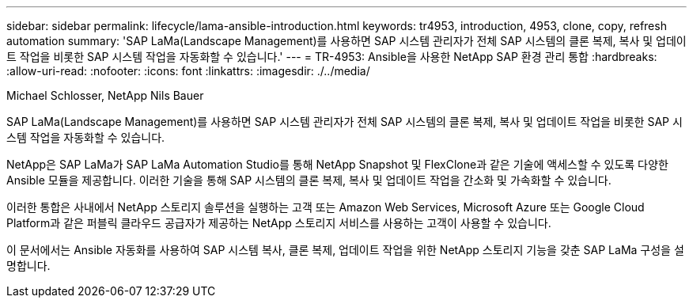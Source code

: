 ---
sidebar: sidebar 
permalink: lifecycle/lama-ansible-introduction.html 
keywords: tr4953, introduction, 4953, clone, copy, refresh automation 
summary: 'SAP LaMa(Landscape Management)를 사용하면 SAP 시스템 관리자가 전체 SAP 시스템의 클론 복제, 복사 및 업데이트 작업을 비롯한 SAP 시스템 작업을 자동화할 수 있습니다.' 
---
= TR-4953: Ansible을 사용한 NetApp SAP 환경 관리 통합
:hardbreaks:
:allow-uri-read: 
:nofooter: 
:icons: font
:linkattrs: 
:imagesdir: ./../media/


Michael Schlosser, NetApp Nils Bauer

[role="lead"]
SAP LaMa(Landscape Management)를 사용하면 SAP 시스템 관리자가 전체 SAP 시스템의 클론 복제, 복사 및 업데이트 작업을 비롯한 SAP 시스템 작업을 자동화할 수 있습니다.

NetApp은 SAP LaMa가 SAP LaMa Automation Studio를 통해 NetApp Snapshot 및 FlexClone과 같은 기술에 액세스할 수 있도록 다양한 Ansible 모듈을 제공합니다. 이러한 기술을 통해 SAP 시스템의 클론 복제, 복사 및 업데이트 작업을 간소화 및 가속화할 수 있습니다.

이러한 통합은 사내에서 NetApp 스토리지 솔루션을 실행하는 고객 또는 Amazon Web Services, Microsoft Azure 또는 Google Cloud Platform과 같은 퍼블릭 클라우드 공급자가 제공하는 NetApp 스토리지 서비스를 사용하는 고객이 사용할 수 있습니다.

이 문서에서는 Ansible 자동화를 사용하여 SAP 시스템 복사, 클론 복제, 업데이트 작업을 위한 NetApp 스토리지 기능을 갖춘 SAP LaMa 구성을 설명합니다.
